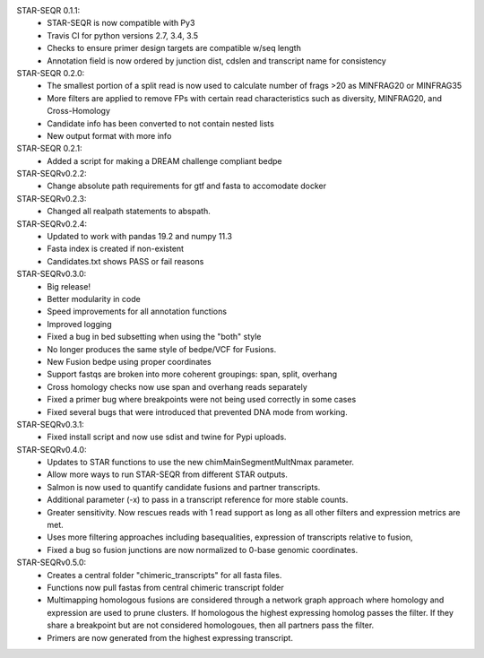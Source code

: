 STAR-SEQR 0.1.1:
 * STAR-SEQR is now compatible with Py3
 * Travis CI for python versions 2.7, 3.4, 3.5
 * Checks to ensure primer design targets are compatible w/seq length
 * Annotation field is now ordered by junction dist, cdslen and transcript name for consistency

STAR-SEQR 0.2.0:
 * The smallest portion of a split read is now used to calculate number of frags >20 as MINFRAG20 or MINFRAG35
 * More filters are applied to remove FPs with certain read characteristics such as diversity, MINFRAG20, and Cross-Homology
 * Candidate info has been converted to not contain nested lists
 * New output format with more info

STAR-SEQR 0.2.1:
 * Added a script for making a DREAM challenge compliant bedpe

STAR-SEQRv0.2.2:
 * Change absolute path requirements for gtf and fasta to accomodate docker

STAR-SEQRv0.2.3:
 * Changed all realpath statements to abspath.

STAR-SEQRv0.2.4:
 * Updated to work with pandas 19.2 and numpy 11.3
 * Fasta index is created if non-existent
 * Candidates.txt shows PASS or fail reasons

STAR-SEQRv0.3.0:
 * Big release!
 * Better modularity in code
 * Speed improvements for all annotation functions
 * Improved logging
 * Fixed a bug in bed subsetting when using the "both" style
 * No longer produces the same style of bedpe/VCF for Fusions.
 * New Fusion bedpe using proper coordinates
 * Support fastqs are broken into more coherent groupings: span, split, overhang
 * Cross homology checks now use span and overhang reads separately
 * Fixed a primer bug where breakpoints were not being used correctly in some cases
 * Fixed several bugs that were introduced that prevented DNA mode from working.

STAR-SEQRv0.3.1:
 * Fixed install script and now use sdist and twine for Pypi uploads.

STAR-SEQRv0.4.0:
 * Updates to STAR functions to use the new chimMainSegmentMultNmax parameter.
 * Allow more ways to run STAR-SEQR from different STAR outputs.
 * Salmon is now used to quantify candidate fusions and partner transcripts.
 * Additional parameter (-x) to pass in a transcript reference for more stable counts.
 * Greater sensitivity. Now rescues reads with 1 read support as long as all other filters and expression metrics are met.
 * Uses more filtering approaches including basequalities, expression of transcripts relative to fusion,
 * Fixed a bug so fusion junctions are now normalized to 0-base genomic coordinates.

STAR-SEQRv0.5.0:
 * Creates a central folder "chimeric_transcripts" for all fasta files.
 * Functions now pull fastas from central chimeric transcript folder
 * Multimapping homologous fusions are considered through a network graph approach where homology and expression are used to prune clusters. If homologous the highest expressing homolog passes the filter. If they share a breakpoint but are not considered homologoues, then all partners pass the filter.
 * Primers are now generated from the highest expressing transcript.